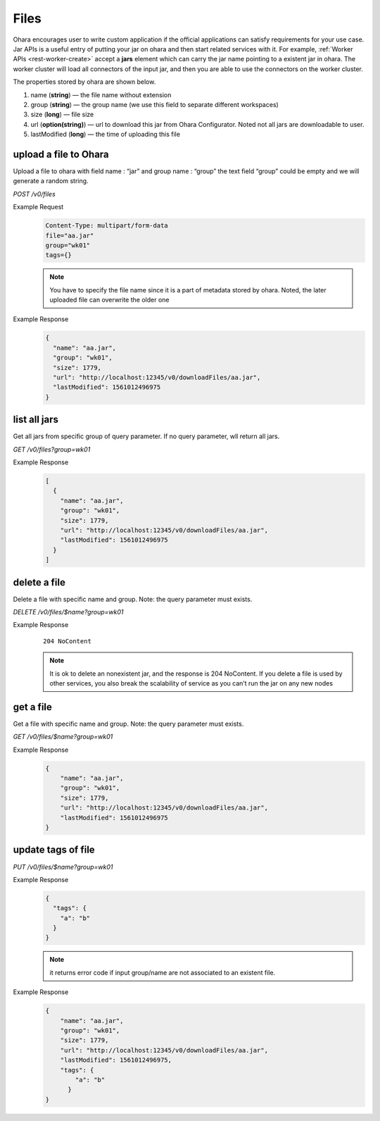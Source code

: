 ..
.. Copyright 2019 is-land
..
.. Licensed under the Apache License, Version 2.0 (the "License");
.. you may not use this file except in compliance with the License.
.. You may obtain a copy of the License at
..
..     http://www.apache.org/licenses/LICENSE-2.0
..
.. Unless required by applicable law or agreed to in writing, software
.. distributed under the License is distributed on an "AS IS" BASIS,
.. WITHOUT WARRANTIES OR CONDITIONS OF ANY KIND, either express or implied.
.. See the License for the specific language governing permissions and
.. limitations under the License.
..

.. _rest-files:

Files
=====

Ohara encourages user to write custom application if the official
applications can satisfy requirements for your use case. Jar APIs is a
useful entry of putting your jar on ohara and then start related
services with it. For example, :ref:`Worker APIs <rest-worker-create>`
accept a **jars** element which can
carry the jar name pointing to a existent jar in ohara. The worker
cluster will load all connectors of the input jar, and then you are able
to use the connectors on the worker cluster.

The properties stored by ohara are shown below.

#. name (**string**) — the file name without extension
#. group (**string**) — the group name (we use this field to separate different workspaces)
#. size (**long**) — file size
#. url (**option(string)**) — url to download this jar from Ohara Configurator. Noted not all jars are downloadable to user.
#. lastModified (**long**) — the time of uploading this file


upload a file to Ohara
----------------------

Upload a file to ohara with field name : “jar” and group name : “group”
the text field “group” could be empty and we will generate a random
string.

*POST /v0/files*

Example Request
  .. code-block:: text

     Content-Type: multipart/form-data
     file="aa.jar"
     group="wk01"
     tags={}

  .. note::
     You have to specify the file name since it is a part of metadata
     stored by ohara. Noted, the later uploaded file can overwrite the
     older one

Example Response
  .. code-block:: json

     {
       "name": "aa.jar",
       "group": "wk01",
       "size": 1779,
       "url": "http://localhost:12345/v0/downloadFiles/aa.jar",
       "lastModified": 1561012496975
     }


list all jars
-------------

Get all jars from specific group of query parameter. If no query
parameter, wll return all jars.

*GET /v0/files?group=wk01*

Example Response
  .. code-block:: json

     [
       {
         "name": "aa.jar",
         "group": "wk01",
         "size": 1779,
         "url": "http://localhost:12345/v0/downloadFiles/aa.jar",
         "lastModified": 1561012496975
       }
     ]


delete a file
-------------

Delete a file with specific name and group. Note: the query parameter
must exists.

*DELETE /v0/files/$name?group=wk01*

Example Response
  ::

     204 NoContent

  .. note::
     It is ok to delete an nonexistent jar, and the response is 204
     NoContent. If you delete a file is used by other services, you also
     break the scalability of service as you can’t run the jar on any new
     nodes


get a file
----------

Get a file with specific name and group. Note: the query parameter must
exists.

*GET /v0/files/$name?group=wk01*

Example Response
  .. code-block:: json

     {
         "name": "aa.jar",
         "group": "wk01",
         "size": 1779,
         "url": "http://localhost:12345/v0/downloadFiles/aa.jar",
         "lastModified": 1561012496975
     }


update tags of file
-------------------

*PUT /v0/files/$name?group=wk01*

Example Response
  .. code-block:: json

     {
       "tags": {
         "a": "b"
       }
     }

  .. note::
     it returns error code if input group/name are not associated to an
     existent file.

Example Response
  .. code-block:: json

     {
         "name": "aa.jar",
         "group": "wk01",
         "size": 1779,
         "url": "http://localhost:12345/v0/downloadFiles/aa.jar",
         "lastModified": 1561012496975,
         "tags": {
             "a": "b"
           }
     }

